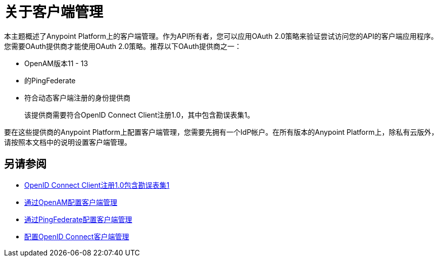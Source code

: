 = 关于客户端管理

本主题概述了Anypoint Platform上的客户端管理。作为API所有者，您可以应用OAuth 2.0策略来验证尝试访问您的API的客户端应用程序。您需要OAuth提供商才能使用OAuth 2.0策略。推荐以下OAuth提供商之一：

*  OpenAM版本11  -  13
* 的PingFederate
* 符合动态客户端注册的身份提供商
+
该提供商需要符合OpenID Connect Client注册1.0，其中包含勘误表集1。

要在这些提供商的Anypoint Platform上配置客户端管理，您需要先拥有一个IdP帐户。在所有版本的Anypoint Platform上，除私有云版外，请按照本文档中的说明设置客户端管理。

== 另请参阅

*  link:https://openid.net/specs/openid-connect-registration-1_0.html[OpenID Connect Client注册1.0包含勘误表集1]
*  link:/access-management/conf-client-mgmt-openam-task[通过OpenAM配置客户端管理]
*  link:/access-management/conf-client-mgmt-pf-task[通过PingFederate配置客户端管理]
*  link:/access-management/configure-client-management-openid-task[配置OpenID Connect客户端管理]

